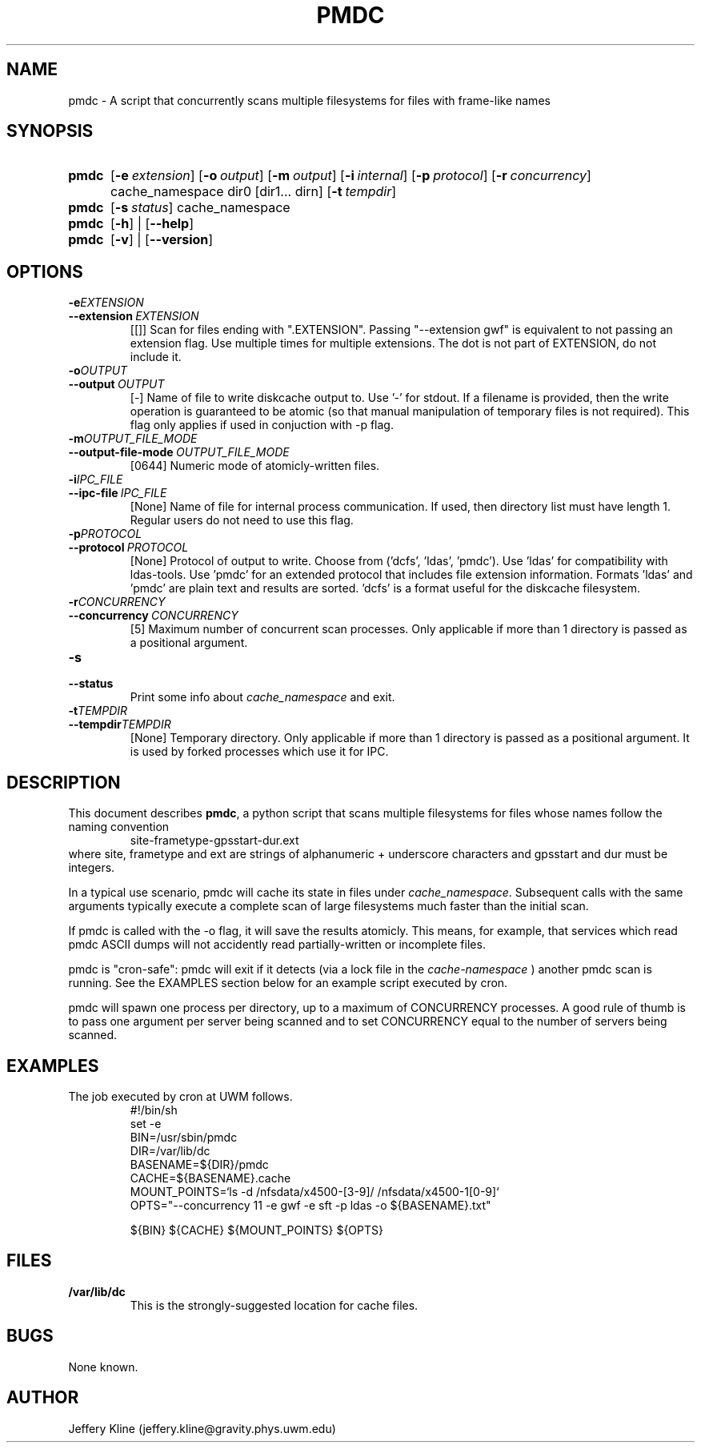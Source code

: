 .\" Local Variables: .\" mode: nroff .\" End:
.\" TITLE
.TH PMDC 8 "Thu Mar 21 18:40:10 UTC 2013" "Manpage for pmdc version 1.0.0"
.SH NAME
pmdc \- A script that concurrently scans multiple filesystems for files with frame-like names
.
.SH SYNOPSIS
.SY pmdc
.OP \-e extension
.OP \-o output
.OP \-m output file mode
.OP \-i internal communication filename
.OP \-p protocol ('dcfs', 'ldas', 'pmdc').
.OP \-r concurrency
cache_namespace dir0 [dir1... dirn]
.OP \-t tempdir
.
.
.SY pmdc
.OP \-s status
cache_namespace
.
.
.SY pmdc
.OP \-h
| 
.OP \-\-help
.
.
.SY pmdc
.OP \-v
| 
.OP \-\-version
.
.
.SH OPTIONS
.TP
.BI \-e EXTENSION
.TQ
.BI \-\-extension\  EXTENSION 
[[]] Scan for files ending with ".EXTENSION". Passing "--extension
gwf" is equivalent to not passing an extension flag. Use multiple
times for multiple extensions. The dot is not part of EXTENSION, do
not include it.
.
.
.TP
.BI \-o OUTPUT
.TQ
.BI \-\-output\  OUTPUT
[-] Name of file to write diskcache output to. Use '-' for stdout. If
a filename is provided, then the write operation is guaranteed to be
atomic (so that manual manipulation of temporary files is not
required). This flag only applies if used in conjuction with -p flag.
.
.TP
.BI \-m OUTPUT_FILE_MODE
.TQ
.BI \-\-output-file-mode\  OUTPUT_FILE_MODE
[0644] Numeric mode of atomicly-written files.
.
.
.TP
.BI \-i IPC_FILE
.TQ 
.BI \-\-ipc-file\  IPC_FILE
[None] Name of file for internal process communication. If used, then
directory list must have length 1.  Regular users do not need to use
this flag.
.
.
.TP
.BI \-p PROTOCOL
.TQ
.BI \-\-protocol\  PROTOCOL
[None] Protocol of output to write. Choose from
('dcfs', 'ldas', 'pmdc'). Use 'ldas' for compatibility with
ldas-tools. Use 'pmdc' for an extended protocol that includes file
extension information. Formats 'ldas' and 'pmdc' are plain text and
results are sorted. 'dcfs' is a format useful for the diskcache
filesystem.
.
.
.TP
.BI \-r CONCURRENCY
.TQ 
.BI \-\-concurrency\  CONCURRENCY
[5] Maximum number of concurrent scan processes. Only applicable if
more than 1 directory is passed as a positional argument.
.
.
.TP
.BI \-s
.TQ 
.BI \-\-status
Print some info about 
.I cache_namespace 
and exit.
.
.
.TP
.BI \-t TEMPDIR
.TQ
.BI \-\-tempdir TEMPDIR
[None] Temporary directory. Only applicable if more than 1 directory
is passed as a positional argument.  It is used by forked processes
which use it for IPC.
.
.
.SH DESCRIPTION
This document describes
.BR pmdc ,
a python script that scans multiple filesystems for files whose names
follow the naming convention
.RS
.EX
site-frametype-gpsstart-dur.ext
.EE
.RE
where site, frametype and ext are strings of alphanumeric + underscore
characters and gpsstart and dur must be integers.
.
.
.P
In a typical use scenario, pmdc will cache its state in files under
.IR cache_namespace .
Subsequent calls with the same arguments typically execute a complete
scan of large filesystems much faster than the initial scan.
.
.
.P
If pmdc is called with the -o flag, it will save the results
atomicly. This means, for example, that services which read pmdc ASCII
dumps will not accidently read partially-written or incomplete files.
.
.
.P
pmdc is "cron-safe": pmdc will exit if it detects (via a lock file in the 
.I cache-namespace
)
another pmdc scan is running. See the EXAMPLES section below for an
example script executed by cron.
.
.
.P 
pmdc will spawn one process per directory, up to a maximum of
CONCURRENCY processes.  A good rule of thumb is to pass one argument
per server being scanned and to set CONCURRENCY equal to the number of
servers being scanned.
.
.
.SH EXAMPLES
.
.
The job executed by cron at UWM follows.
.RS
.EX
#!/bin/sh
set -e
BIN=/usr/sbin/pmdc
DIR=/var/lib/dc
BASENAME=${DIR}/pmdc
CACHE=${BASENAME}.cache
MOUNT_POINTS=`ls -d /nfsdata/x4500-[3-9]/  /nfsdata/x4500-1[0-9]`
OPTS="--concurrency 11 -e gwf -e sft -p ldas -o ${BASENAME}.txt"

${BIN} ${CACHE} ${MOUNT_POINTS} ${OPTS}
.EE
.RE
.
.
.SH FILES
.P
.TP
.B /var/lib/dc 
This is the strongly-suggested location for cache files.
.
.
.SH BUGS
None known.
.
.
.SH AUTHOR
Jeffery Kline (jeffery.kline@gravity.phys.uwm.edu)

